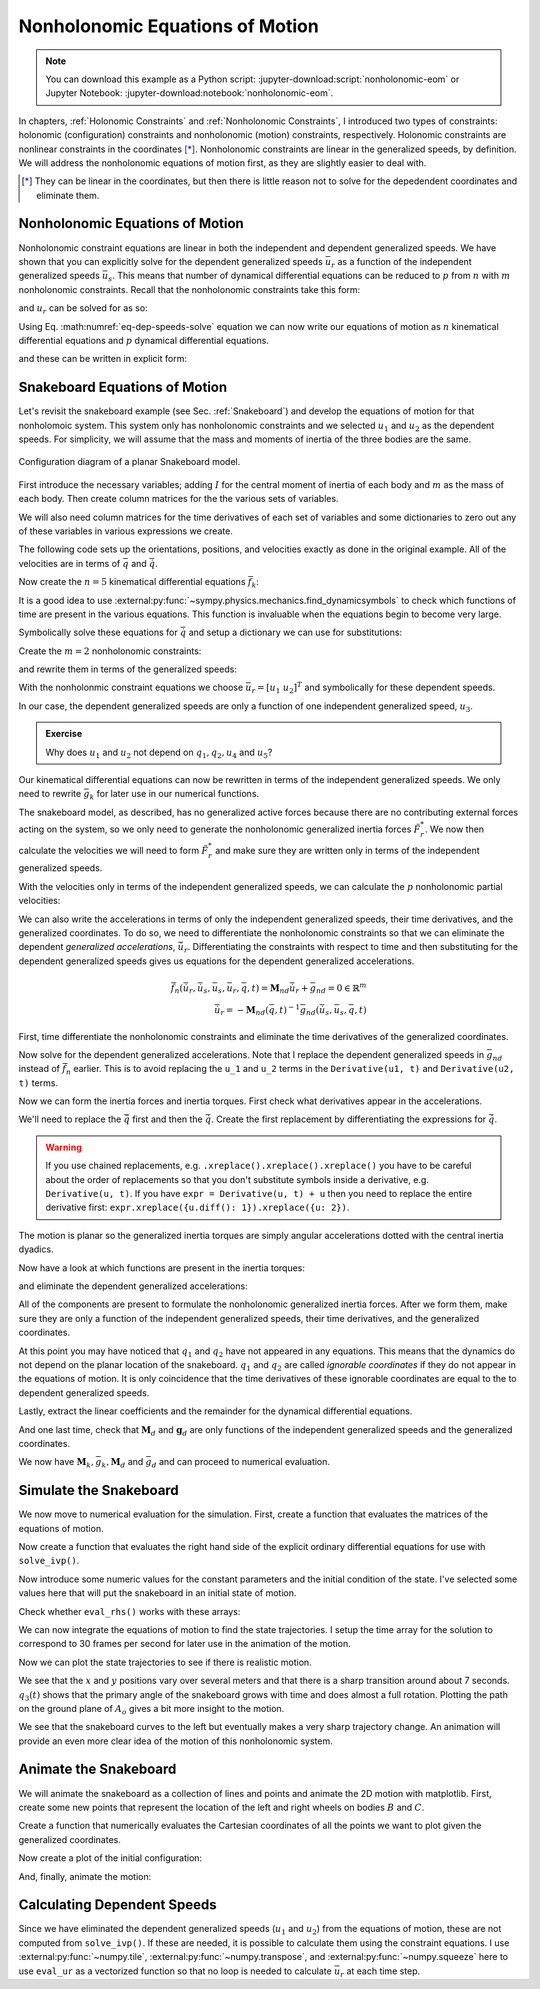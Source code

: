 ================================
Nonholonomic Equations of Motion
================================

.. note::

   You can download this example as a Python script:
   :jupyter-download:script:`nonholonomic-eom` or Jupyter Notebook:
   :jupyter-download:notebook:`nonholonomic-eom`.

.. jupyter-execute::

   from IPython.display import HTML
   from matplotlib.animation import FuncAnimation
   from scipy.integrate import solve_ivp
   import matplotlib.pyplot as plt
   import numpy as np
   import sympy as sm
   import sympy.physics.mechanics as me

   me.init_vprinting(use_latex='mathjax')

In chapters, :ref:`Holonomic Constraints` and :ref:`Nonholonomic Constraints`,
I introduced two types of constraints: holonomic (configuration) constraints
and nonholonomic (motion) constraints, respectively. Holonomic constraints are
nonlinear constraints in the coordinates [*]_. Nonholonomic constraints are
linear in the generalized speeds, by definition. We will address the
nonholonomic equations of motion first, as they are slightly easier to deal
with.

.. [*] They can be linear in the coordinates, but then there is little reason
   not to solve for the depedendent coordinates and eliminate them.

Nonholonomic Equations of Motion
================================

Nonholonomic constraint equations are linear in both the independent and
dependent generalized speeds. We have shown that you can explicitly solve for
the dependent generalized speeds :math:`\bar{u}_r` as a function of the
independent generalized speeds :math:`\bar{u}_s`. This means that number of
dynamical differential equations can be reduced to :math:`p` from :math:`n`
with :math:`m` nonholonomic constraints. Recall that the nonholonomic
constraints take this form:

.. math::
   :label: eq-nonholonomic-constraints

   \bar{f}_n(\bar{u}_s, \bar{u}_r, \bar{q}, t) = \mathbf{M}_n\bar{u}_r + \bar{g}_n = 0 \in \mathbb{R}^m

and :math:`u_r` can be solved for as so:

.. math::
   :label: eq-dep-speeds-solve

   \bar{u}_r = -\mathbf{M}_n(\bar{q}, t)^{-1}\bar{g}_n(\bar{u}_s, \bar{q}, t) \\

Using Eq. :math:numref:`eq-dep-speeds-solve` equation we can now write our
equations of motion as :math:`n` kinematical differential equations and
:math:`p` dynamical differential equations.

.. math::
   :label: eq-nonholonomic-eom

   \bar{f}_k(\bar{u}_s, \dot{\bar{q}}, \bar{q}, t) = \mathbf{M}_k\dot{\bar{q}} + \bar{g}_k  = 0 \in \mathbb{R}^n \\
   \bar{f}_d(\dot{\bar{u}}_s, \bar{u}_s, \bar{q}, t) = \mathbf{M}_d\dot{\bar{u}}_s + \bar{g}_d = 0 \in \mathbb{R}^p

and these can be written in explicit form:

.. math::
   :label: eq-nonholonomic-steps

   \dot{\bar{q}} = -\mathbf{M}_k(\bar{q}, t)^{-1} \bar{g}_k(\bar{u}_s, \bar{q}, t) \\
   \dot{\bar{u}}_s = -\mathbf{M}_d(\bar{q}, t)^{-1} \bar{g}_d(\bar{u}_s, \bar{q}, t) \\

Snakeboard Equations of Motion
==============================

Let's revisit the snakeboard example (see Sec. :ref:`Snakeboard`) and develop
the equations of motion for that nonholomoic system. This system only has
nonholonomic constraints and we selected :math:`u_1` and :math:`u_2` as the
dependent speeds. For simplicity, we will assume that the mass and moments of
inertia of the three bodies are the same.

.. figure:: figures/motion-snakeboard.svg
   :align: center

   Configuration diagram of a planar Snakeboard model.

First introduce the necessary variables; adding :math:`I` for the central
moment of inertia of each body and :math:`m` as the mass of each body. Then
create column matrices for the the various sets of variables.

.. jupyter-execute::

   q1, q2, q3, q4, q5 = me.dynamicsymbols('q1, q2, q3, q4, q5')
   u1, u2, u3, u4, u5 = me.dynamicsymbols('u1, u2, u3, u4, u5')
   l, I, m = sm.symbols('l, I, m')
   t = me.dynamicsymbols._t

   p = sm.Matrix([l, I, m])
   q = sm.Matrix([q1, q2, q3, q4, q5])
   us = sm.Matrix([u3, u4, u5])
   ur = sm.Matrix([u1, u2])
   u = ur.col_join(us)

   q, ur, us, u, p

We will also need column matrices for the time derivatives of each set of
variables and some dictionaries to zero out any of these variables in various
expressions we create.

.. jupyter-execute::

   qd = q.diff()
   urd = ur.diff(t)
   usd = us.diff(t)
   ud = u.diff(t)

   qd, urd, usd, ud

.. jupyter-execute::

   qd_zero = {qdi: 0 for qdi in qd}
   ur_zero = {ui: 0 for ui in ur}
   us_zero = {ui: 0 for ui in us}
   urd_zero = {udi: 0 for udi in urd}
   usd_zero = {udi: 0 for udi in usd}

   qd_zero, ur_zero, us_zero, urd_zero, usd_zero

The following code sets up the orientations, positions, and velocities exactly
as done in the original example. All of the velocities are in terms of
:math:`\bar{q}` and :math:`\dot{\bar{q}}`.

.. jupyter-execute::

   N = me.ReferenceFrame('N')
   A = me.ReferenceFrame('A')
   B = me.ReferenceFrame('B')
   C = me.ReferenceFrame('C')

   A.orient_axis(N, q3, N.z)
   B.orient_axis(A, q4, A.z)
   C.orient_axis(A, q5, A.z)

   A.ang_vel_in(N)
   B.ang_vel_in(N)
   C.ang_vel_in(N)

   O = me.Point('O')
   Ao = me.Point('A_o')
   Bo = me.Point('B_o')
   Co = me.Point('C_o')

   Ao.set_pos(O, q1*N.x + q2*N.y)
   Bo.set_pos(Ao, l/2*A.x)
   Co.set_pos(Ao, -l/2*A.x)

   O.set_vel(N, 0)
   Bo.v2pt_theory(Ao, N, A)
   Co.v2pt_theory(Ao, N, A);

Now create the :math:`n=5` kinematical differential equations
:math:`\bar{f}_k`:

.. jupyter-execute::

   fk = sm.Matrix([
      u1 - q1.diff(t),
      u2 - q2.diff(t),
      u3 - l*q3.diff(t)/2,
      u4 - q4.diff(t),
      u5 - q5.diff(t),
   ])

It is a good idea to use
:external:py:func:`~sympy.physics.mechanics.find_dynamicsymbols` to check which
functions of time are present in the various equations. This function is
invaluable when the equations begin to become very large.

.. jupyter-execute::

   me.find_dynamicsymbols(fk)

Symbolically solve these equations for :math:`\dot{\bar{q}}` and setup a
dictionary we can use for substitutions:

.. jupyter-execute::

   Mk = fk.jacobian(qd)
   gk = fk.xreplace(qd_zero)
   qd_sol = -Mk.LUsolve(gk)
   qd_repl = dict(zip(qd, qd_sol))
   qd_repl

Create the :math:`m=2` nonholonomic constraints:

.. jupyter-execute::

   fn = sm.Matrix([Bo.vel(N).dot(B.y), Co.vel(N).dot(C.y)])
   fn

and rewrite them in terms of the generalized speeds:

.. jupyter-execute::

   fn = fn.xreplace(qd_repl)
   fn

.. jupyter-execute::

   me.find_dynamicsymbols(fn)

With the nonholonmic constraint equations we choose :math:`\bar{u}_r=[u_1 \
u_2]^T` and symbolically for these dependent speeds.

.. jupyter-execute::

   Mn = fn.jacobian(ur)
   gn = fn.xreplace(ur_zero)
   ur_sol = Mn.LUsolve(-gn)
   ur_repl = dict(zip(ur, ur_sol))

In our case, the dependent generalized speeds are only a function of one
independent generalized speed, :math:`u_3`.

.. jupyter-execute::

   me.find_dynamicsymbols(ur_sol)

.. admonition:: Exercise

   Why does :math:`u_1` and :math:`u_2` not depend on :math:`q_1,q_2,u_4` and
   :math:`u_5`?

Our kinematical differential equations can now be rewritten in terms of the
independent generalized speeds. We only need to rewrite :math:`\bar{g}_k` for
later use in our numerical functions.

.. jupyter-execute::

   gk = gk.xreplace(ur_repl)

   me.find_dynamicsymbols(gk)

The snakeboard model, as described, has no generalized active forces because
there are no contributing external forces acting on the system, so we only need
to generate the nonholonomic generalized inertia forces :math:`\tilde{F}_r^*`.
We now then calculate the velocities we will need to form :math:`\tilde{F}_r^*`
and make sure they are written only in terms of the independent generalized
speeds.

.. jupyter-execute::

   N_w_A = A.ang_vel_in(N).xreplace(qd_repl).xreplace(ur_repl)
   N_w_B = B.ang_vel_in(N).xreplace(qd_repl).xreplace(ur_repl)
   N_w_C = C.ang_vel_in(N).xreplace(qd_repl).xreplace(ur_repl)
   N_v_Ao = Ao.vel(N).xreplace(qd_repl).xreplace(ur_repl)
   N_v_Bo = Bo.vel(N).xreplace(qd_repl).xreplace(ur_repl)
   N_v_Co = Co.vel(N).xreplace(qd_repl).xreplace(ur_repl)

   vels = (N_w_A, N_w_B, N_w_C, N_v_Ao, N_v_Bo, N_v_Co)

   for vel in vels:
       print(me.find_dynamicsymbols(vel, reference_frame=N))

With the velocities only in terms of the independent generalized speeds, we can
calculate the :math:`p` nonholonomic partial velocities:

.. jupyter-execute::

   w_A, w_B, w_C, v_Ao, v_Bo, v_Co = me.partial_velocity(vels, us, N)

We can also write the accelerations in terms of only the independent
generalized speeds, their time derivatives, and the generalized coordinates. To
do so, we need to differentiate the nonholonomic constraints so that we can
eliminate the dependent *generalized accelerations*, :math:`\dot{\bar{u}}_r`.
Differentiating the constraints with respect to time and then substituting for
the dependent generalized speeds gives us equations for the dependent
generalized accelerations.

.. math::

   \dot{\bar{f}}_n(\dot{\bar{u}}_r, \dot{\bar{u}}_s, \bar{u}_s, \bar{u}_r, \bar{q}, t) =
     \mathbf{M}_{nd}\dot{\bar{u}}_r + \bar{g}_{nd}= 0 \in \mathbb{R}^m\\
   \dot{\bar{u}}_r = -\mathbf{M}_{nd}(\bar{q}, t)^{-1}
     \bar{g}_{nd}(\dot{\bar{u}}_s, \bar{u}_s, \bar{q}, t)

First, time differentiate the nonholonomic constraints and eliminate the time
derivatives of the generalized coordinates.

.. jupyter-execute::

   fnd = fn.diff(t).xreplace(qd_repl)

   me.find_dynamicsymbols(fnd)

Now solve for the dependent generalized accelerations. Note that I replace the
dependent generalized speeds in :math:`\bar{g}_{nd}` instead of
:math:`\dot{\bar{f}}_n` earlier. This is to avoid replacing the ``u_1`` and
``u_2`` terms in the ``Derivative(u1, t)`` and ``Derivative(u2, t)`` terms.

.. jupyter-execute::

   Mnd = fnd.jacobian(urd)
   gnd = fnd.xreplace(urd_zero).xreplace(ur_repl)
   urd_sol = Mnd.LUsolve(-gnd)
   urd_repl = dict(zip(urd, urd_sol))

   me.find_dynamicsymbols(urd_sol)

Now we can form the inertia forces and inertia torques. First check what
derivatives appear in the accelerations.

.. jupyter-execute::

   Rs_Ao = -m*Ao.acc(N)
   Rs_Bo = -m*Bo.acc(N)
   Rs_Co = -m*Co.acc(N)

   (me.find_dynamicsymbols(Rs_Ao, reference_frame=N) |
    me.find_dynamicsymbols(Rs_Bo, reference_frame=N) |
    me.find_dynamicsymbols(Rs_Co, reference_frame=N))

.. todo:: Open and issue about find_dynamicsymbols not supporting an iterable
   of inputs.

We'll need to replace the :math:`\ddot{\bar{q}}` first and then the
:math:`\dot{\bar{q}}`. Create the first replacement by differentiating the
expressions for :math:`\dot{\bar{q}}`.

.. warning::

   If you use chained replacements, e.g. ``.xreplace().xreplace().xreplace()``
   you have to be careful about the order of replacements so that you don't
   substitute symbols inside a derivative, e.g. ``Derivative(u, t)``. If you
   have ``expr = Derivative(u, t) + u`` then you need to replace the entire
   derivative first: ``expr.xreplace({u.diff(): 1}).xreplace({u: 2})``.

.. jupyter-execute::

   qdd_repl = {k.diff(t): v.diff(t).xreplace(urd_repl) for k, v in qd_repl.items()}

.. jupyter-execute::

   Rs_Ao = -m*Ao.acc(N).xreplace(qdd_repl).xreplace(qd_repl)
   Rs_Bo = -m*Bo.acc(N).xreplace(qdd_repl).xreplace(qd_repl)
   Rs_Co = -m*Co.acc(N).xreplace(qdd_repl).xreplace(qd_repl)

   (me.find_dynamicsymbols(Rs_Ao, reference_frame=N) |
    me.find_dynamicsymbols(Rs_Bo, reference_frame=N) |
    me.find_dynamicsymbols(Rs_Co, reference_frame=N))

The motion is planar so the generalized inertia torques are simply angular
accelerations dotted with the central inertia dyadics.

.. jupyter-execute::

   I_A_Ao = I*me.outer(A.z, A.z)
   I_B_Bo = I*me.outer(B.z, B.z)
   I_C_Co = I*me.outer(C.z, C.z)

Now have a look at which functions are present in the inertia torques:

.. jupyter-execute::

   Ts_A = -A.ang_acc_in(N).dot(I_A_Ao)
   Ts_B = -B.ang_acc_in(N).dot(I_B_Bo)
   Ts_C = -C.ang_acc_in(N).dot(I_C_Co)

   (me.find_dynamicsymbols(Ts_A, reference_frame=N) |
    me.find_dynamicsymbols(Ts_B, reference_frame=N) |
    me.find_dynamicsymbols(Ts_C, reference_frame=N))

and eliminate the dependent generalized accelerations:

.. jupyter-execute::

   Ts_A = -A.ang_acc_in(N).dot(I_A_Ao).xreplace(qdd_repl)
   Ts_B = -B.ang_acc_in(N).dot(I_B_Bo).xreplace(qdd_repl)
   Ts_C = -C.ang_acc_in(N).dot(I_C_Co).xreplace(qdd_repl)

   (me.find_dynamicsymbols(Ts_A, reference_frame=N) |
    me.find_dynamicsymbols(Ts_B, reference_frame=N) |
    me.find_dynamicsymbols(Ts_C, reference_frame=N))

All of the components are present to formulate the nonholonomic generalized
inertia forces. After we form them, make sure they are only a function of the
independent generalized speeds, their time derivatives, and the generalized
coordinates.

.. jupyter-execute::

   Frs = []
   for i in range(len(us)):
       Frs.append(v_Ao[i].dot(Rs_Ao) + v_Bo[i].dot(Rs_Bo) + v_Co[i].dot(Rs_Co) +
                  w_A[i].dot(Ts_A) + w_B[i].dot(Ts_B) + w_C[i].dot(Ts_C))
   Frs = sm.Matrix(Frs)

   me.find_dynamicsymbols(Frs)

At this point you may have noticed that :math:`q_1` and :math:`q_2` have not
appeared in any equations. This means that the dynamics do not depend on the
planar location of the snakeboard. :math:`q_1` and :math:`q_2` are called
*ignorable coordinates* if they do not appear in the equations of motion. It is
only coincidence that the time derivatives of these ignorable coordinates are
equal to the to dependent generalized speeds.

Lastly, extract the linear coefficients and the remainder for the dynamical
differential equations.

.. jupyter-execute::

   Md = Frs.jacobian(usd)
   gd = Frs.xreplace(usd_zero)

And one last time, check that :math:`\mathbf{M}_d` and :math:`\mathbf{g}_d` are
only functions of the independent generalized speeds and the generalized
coordinates.

.. jupyter-execute::

   me.find_dynamicsymbols(Md)

.. jupyter-execute::

   me.find_dynamicsymbols(gd)

We now have :math:`\mathbf{M}_k, \bar{g}_k, \mathbf{M}_d` and :math:`\bar{g}_d`
and can proceed to numerical evaluation.

Simulate the Snakeboard
=======================

We now move to numerical evaluation for the simulation. First, create a
function that evaluates the matrices of the equations of motion.

.. todo:: lambdify(cse=True) fail for this. Open an issue on SymPy.

.. todo:: sm.Matrix.count_ops() doesn't seem like it exists. Open an issue.

.. jupyter-execute::

   eval_kd = sm.lambdify((q, us, p), (Mk, gk, Md, gd))

Now create a function that evaluates the right hand side of the explicit
ordinary differential equations for use with ``solve_ivp()``.

.. jupyter-execute::

   def eval_rhs(t, x, p):
      """Returns the time derivative of the states.

      Parameters
      ==========
      t : float
      x : array_like, shape(8,)
         x = [q1, q2, q3, q4, q5, u3, u4, u5]
      p : array_like, shape(3,)
         p = [l, I, m]

      Returns
      =======
      xd : ndarray, shape(8,)
         xd = [q1d, q2d, q3d, q4d, q5d, u3d, u4d, u5d]

      """
      q, us = x[:5], x[5:]

      Mk, gk, Md, gd = eval_kd(q, us, p)

      qd = np.linalg.solve(Mk, -gk.squeeze())
      usd = np.linalg.solve(Md, -gd.squeeze())

      return np.hstack((qd, usd))

Now introduce some numeric values for the constant parameters and the initial
condition of the state. I've selected some values here that will put the
snakeboard in an initial state of motion.

.. jupyter-execute::

   p_vals = np.array([
       0.7,  # l [m]
       0.1,  # I [kg*m^2]
       1.0,  # m [kg]
   ])

   q0 = np.array([
       0.0,  # q1 [m]
       0.0,  # q2 [m]
       0.0,  # q3 [rad]
       np.deg2rad(5.0),  # q4 [rad]
       -np.deg2rad(5.0),  # q5 [rad]
   ])

   us0 = np.array([
       0.1,  # u3 [m/s]
       0.01,  # u4 [rad/s]
       -0.01,  # u5 [rad/s]
   ])

   x0 = np.hstack((q0, us0))

Check whether ``eval_rhs()`` works with these arrays:

.. jupyter-execute::

   eval_rhs(1.0, x0, p_vals)

We can now integrate the equations of motion to find the state trajectories. I
setup the time array for the solution to correspond to 30 frames per second for
later use in the animation of the motion.

.. jupyter-execute::

   t0, tf = 0.0, 10.0
   fps = 30
   ts = np.linspace(t0, tf, num=int(fps*(tf - t0)))

   sol = solve_ivp(eval_rhs, (t0, tf), x0, args=(p_vals,), t_eval=ts)

   xs = np.transpose(sol.y)

Now we can plot the state trajectories to see if there is realistic motion.

.. jupyter-execute::

   fig, axes = plt.subplots(2, 1, sharex=True)
   fig.set_figwidth(10.0)

   axes[0].plot(ts, xs[:, :2])
   axes[0].legend(('$q_1$', '$q_2$'))
   axes[0].set_ylabel('Distance [m]')

   axes[1].plot(ts, np.rad2deg(xs[:, 2:5]))
   axes[1].legend(('$q_3$', '$q_4$', '$q_5$'))
   axes[1].set_ylabel('Angle [deg]')
   axes[1].set_xlabel('Time [s]');

We see that the :math:`x` and :math:`y` positions vary over several meters and
that there is a sharp transition around about 7 seconds. :math:`q_3(t)` shows
that the primary angle of the snakeboard grows with time and does almost a full
rotation. Plotting the path on the ground plane of :math:`A_o` gives a bit more
insight to the motion.

.. jupyter-execute::

   fig, ax = plt.subplots()
   fig.set_figwidth(10.0)

   ax.plot(xs[:, 0], xs[:, 1])
   ax.set_aspect('equal')
   ax.set_xlabel('$q_1$ [m]')
   ax.set_ylabel('$q_2$ [m]');

We see that the snakeboard curves to the left but eventually makes a very sharp
trajectory change. An animation will provide an even more clear idea of the
motion of this nonholonomic system.

Animate the Snakeboard
======================

We will animate the snakeboard as a collection of lines and points and animate
the 2D motion with matplotlib. First, create some new points that represent the
location of the left and right wheels on bodies :math:`B` and :math:`C`.

.. jupyter-execute::

   Bl = me.Point('B_l')
   Br = me.Point('B_r')
   Cr = me.Point('C_r')
   Cl = me.Point('C_l')

   Bl.set_pos(Bo, -l/4*B.y)
   Br.set_pos(Bo, l/4*B.y)
   Cl.set_pos(Co, -l/4*C.y)
   Cr.set_pos(Co, l/4*C.y)

Create a function that numerically evaluates the Cartesian coordinates of all
the points we want to plot given the generalized coordinates.

.. jupyter-execute::

   coordinates = Cl.pos_from(O).to_matrix(N)
   for point in [Co, Cr, Co, Ao, Bo, Bl, Br]:
      coordinates = coordinates.row_join(point.pos_from(O).to_matrix(N))

   eval_point_coords = sm.lambdify((q, p), coordinates)
   eval_point_coords(q0, p_vals)

Now create a plot of the initial configuration:

.. jupyter-execute::

   x, y, z = eval_point_coords(q0, p_vals)

   fig, ax = plt.subplots()
   fig.set_size_inches((10.0, 10.0))
   ax.set_aspect('equal')

   lines, = ax.plot(x, y, color='black',
                    marker='o', markerfacecolor='blue', markersize=10)
   # some empty lines to use for the wheel paths
   bl_path, = ax.plot([], [])
   br_path, = ax.plot([], [])
   cl_path, = ax.plot([], [])
   cr_path, = ax.plot([], [])

   title_template = 'Time = {:1.2f} s'
   title_text = ax.set_title(title_template.format(t0))
   ax.set_xlim((np.min(xs[:, 0]) - 0.5, np.max(xs[:, 0]) + 0.5))
   ax.set_ylim((np.min(xs[:, 1]) - 0.5, np.max(xs[:, 1]) + 0.5))
   ax.set_xlabel('$x$ [m]')
   ax.set_ylabel('$y$ [m]');

And, finally, animate the motion:

.. jupyter-execute::

   coords = []
   for xi in xs:
        coords.append(eval_point_coords(xi[:5], p_vals))
   coords = np.array(coords)  # shape(600, 3, 8)

   def animate(i):
       title_text.set_text(title_template.format(sol.t[i]))
       lines.set_data(coords[i, 0, :], coords[i, 1, :])
       cl_path.set_data(coords[:i, 0, 0], coords[:i, 1, 0])
       cr_path.set_data(coords[:i, 0, 2], coords[:i, 1, 2])
       bl_path.set_data(coords[:i, 0, 6], coords[:i, 1, 6])
       br_path.set_data(coords[:i, 0, 7], coords[:i, 1, 7])

   ani = FuncAnimation(fig, animate, len(sol.t))

   HTML(ani.to_jshtml(fps=fps))

Calculating Dependent Speeds
============================

Since we have eliminated the dependent generalized speeds (:math:`u_1` and
:math:`u_2`) from the equations of motion, these are not computed from
``solve_ivp()``. If these are needed, it is possible to calculate them using
the constraint equations. I use :external:py:func:`~numpy.tile`,
:external:py:func:`~numpy.transpose`, and :external:py:func:`~numpy.squeeze`
here to use ``eval_ur`` as a vectorized function so that no loop is needed to
calculate :math:`\bar{u}_r` at each time step.

.. jupyter-execute::

   x = sm.Matrix([q1, q2, q3, q4, q5, u3, u4, u5])
   eval_ur = sm.lambdify((x, p), ur_sol)

   ur_vals = eval_ur(np.transpose(xs), np.transpose(np.tile(p_vals, (600, 1)))).squeeze()

   fig, ax = plt.subplots()
   fig.set_figwidth(10.0)
   ax.plot(ts, ur_vals.T)
   ax.set_ylabel('Speed [m/s]')
   ax.set_xlabel('Time [s]')
   ax.legend(['$u_1$', '$u_2$']);

